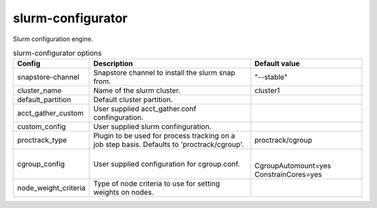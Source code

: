 .. _configuration-configuration-slurm-configurator:

******************
slurm-configurator
******************
Slurm configuration engine.

.. list-table:: slurm-configurator options
   :header-rows: 1

   * - Config
     - Description
     - Default value
   * - snapstore-channel
     - Snapstore channel to install the slurm snap from.
     - "--stable"
   * - cluster_name
     - Name of the slurm cluster.
     - cluster1
   * - default_partition
     - Default cluster partition.
     - 
   * - acct_gather_custom
     - User supplied acct_gather.conf confinguration.
     - 
   * - custom_config
     - User supplied slurm confinguration.
     -
   * - proctrack_type
     - Plugin to be used for process tracking on a job step basis. Defaults to 'proctrack/cgroup'.
     - proctrack/cgroup
   * - cgroup_config
     - User supplied configuration for cgroup.conf.
     - |
       CgroupAutomount=yes
       ConstrainCores=yes
   * - node_weight_criteria
     - Type of node criteria to use for setting weights on nodes.
     -




